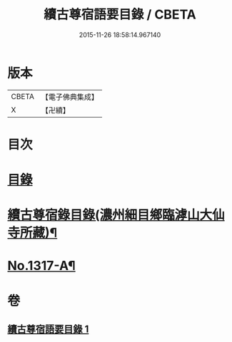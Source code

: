 #+TITLE: 續古尊宿語要目錄 / CBETA
#+DATE: 2015-11-26 18:58:14.967140
* 版本
 |     CBETA|【電子佛典集成】|
 |         X|【卍續】    |

* 目次
* [[file:KR6q0264_001.txt::001-0344a3][目錄]]
* [[file:KR6q0264_001.txt::0344c8][續古尊宿錄目錄(濃州細目鄉臨滹山大仙寺所藏)¶]]
* [[file:KR6q0264_001.txt::0346c21][No.1317-A¶]]
* 卷
** [[file:KR6q0264_001.txt][續古尊宿語要目錄 1]]
